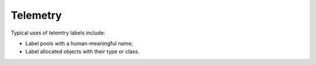 .. _topic-telemetry:

=========
Telemetry
=========

Typical uses of telemtry labels include:

- Label pools with a human-meaningful name;

- Label allocated objects with their type or class.
